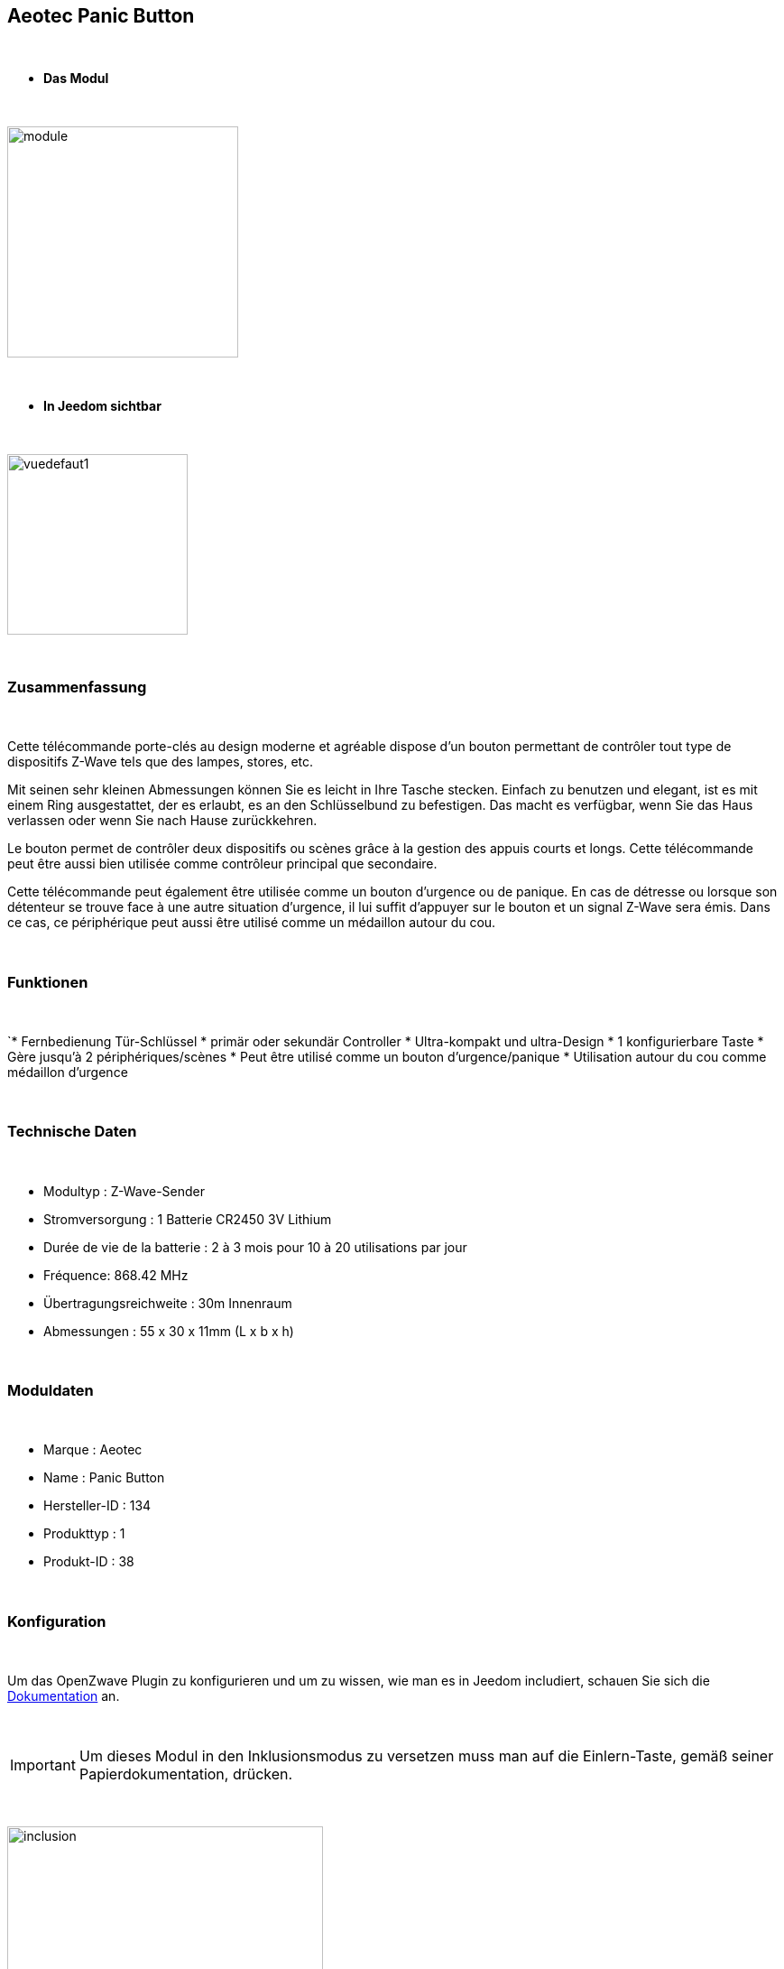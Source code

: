 :icons:
== Aeotec Panic Button

{nbsp} +


* *Das Modul*

{nbsp} +


image::../images/aeotec.panicbutton/module.jpg[width=256,align="center"]

{nbsp} +


* *In Jeedom sichtbar*

{nbsp} +


image::../images/aeotec.panicbutton/vuedefaut1.jpg[width=200,align="center"]

{nbsp} +

=== Zusammenfassung

{nbsp} +

Cette télécommande porte-clés au design moderne et agréable dispose d'un bouton permettant de contrôler tout type de dispositifs Z-Wave tels que des lampes, stores, etc.

Mit seinen sehr kleinen Abmessungen können Sie es leicht in Ihre Tasche stecken. Einfach zu benutzen und elegant, ist es mit einem Ring ausgestattet, der es erlaubt, es an den Schlüsselbund zu befestigen. Das macht es verfügbar, wenn Sie das Haus verlassen oder wenn Sie nach Hause zurückkehren.

Le bouton permet de contrôler deux dispositifs ou scènes grâce à la gestion des appuis courts et longs. Cette télécommande peut être aussi bien utilisée comme contrôleur principal que secondaire.

Cette télécommande peut également être utilisée comme un bouton d'urgence ou de panique. En cas de détresse ou lorsque son détenteur se trouve face à une autre situation d’urgence, il lui suffit d'appuyer sur le bouton et un signal Z-Wave sera émis. Dans ce cas, ce périphérique peut aussi être utilisé comme un médaillon autour du cou.

{nbsp} +

=== Funktionen

{nbsp} +

`* Fernbedienung Tür-Schlüssel
* primär oder sekundär Controller
* Ultra-kompakt und ultra-Design
* 1 konfigurierbare Taste
* Gère jusqu'à 2 périphériques/scènes
* Peut être utilisé comme un bouton d'urgence/panique
* Utilisation autour du cou comme médaillon d'urgence
 

{nbsp} +


=== Technische Daten

{nbsp} +

* Modultyp : Z-Wave-Sender
* Stromversorgung : 1 Batterie CR2450 3V Lithium
* Durée de vie de la batterie : 2 à 3 mois pour 10 à 20 utilisations par jour
* Fréquence: 868.42 MHz
* Übertragungsreichweite : 30m Innenraum
* Abmessungen : 55 x 30 x 11mm (L x b x h) 

{nbsp} +


=== Moduldaten

{nbsp} +


* Marque : Aeotec
* Name : Panic Button
* Hersteller-ID : 134
* Produkttyp : 1
* Produkt-ID : 38

{nbsp} +

=== Konfiguration

{nbsp} +

Um das OpenZwave Plugin zu konfigurieren und um zu wissen, wie man es in Jeedom includiert, schauen Sie sich die  link:https://jeedom.fr/doc/documentation/plugins/openzwave/fr_FR/openzwave.html[Dokumentation] an.

{nbsp} +

[icon="../images/plugin/important.png"]
[IMPORTANT]
Um dieses Modul in den Inklusionsmodus zu versetzen muss man auf die Einlern-Taste, gemäß seiner Papierdokumentation, drücken.

{nbsp} +

image::../images/aeotec.panicbutton/inclusion.jpg[width=350,align="center"]

{nbsp} +

[underline]#Einmal Includiert, sollten Sie folgendes erhalten :#

{nbsp} +

image::../images/aeotec.panicbutton/information.jpg[Plugin Zwave,align="center"]

{nbsp} +


==== Befehle

{nbsp} +


Nachdem das Modul erkannt wurde, werden die zugeordneten Modul-Befehle verfügbar sein.

{nbsp} +


image::../images/aeotec.panicbutton/commandes.jpg[Commandes,align="center"]

{nbsp} +


[underline]#Hier ist die Liste der Befehle :#

{nbsp} +


* Boutons : c'est la commande qui remontera le bouton appuyé

1 : Bouton appui court

2 : Bouton appui long

{nbsp} +

==== Modulkonfiguration

{nbsp} +

[icon="../images/plugin/important.png"]
[IMPORTANT]
Lors d'une première inclusion réveillez toujours le module juste après l'inclusion.


{nbsp} +


Wenn Sie später die Konfiguration des Moduls gemäß Ihrer Funktion durchführen wollen, 
erfolgt das in Jeedom über die Schaltfläche „Konfiguration“, des OpenZwave Plugin.

{nbsp} +


image::../images/plugin/bouton_configuration.jpg[Configuration plugin Zwave,align="center"]

{nbsp} +


[underline]#Sie werden auf diese Seite kommen# (nach einem Klick auf die Registerkarte Parameter)

{nbsp} +



image::../images/aeotec.panicbutton/config1.jpg[Config1,align="center"]

{nbsp} +


[underline]#Parameterdetails :#

{nbsp} +

* 250: mode de fonctionnement de la télécommande (absolument mettre Scene pour s'en servir en télécommande)
* 255 : permet de resetter d'usine le Keyfob

{nbsp} +

==== Gruppen

{nbsp} +

Dieses Modul verfügt über eine einzelne Gruppe mit Assoziation. Es ist von wesentlicher Bedeutung.

{nbsp} +


image::../images/aeotec.panicbutton/groupe.jpg[Groupe]

{nbsp} +


=== Bon à savoir

{nbsp} +


==== Spezifikationen

Pour utiliser ce module en télécommande il faut procéder comme suit :

* 1 : Inclure la télécommande
* 2 : Réveiller la télécommande
* 3 : Changer le paramètre 250 à true (bien le faire même s'il apparait déjà à true)
* 4 : Réveiller la télécommande et s'assurer que le changement à été pris en compte
* 5 : Changer le mode de focntionnement de la télécommande en restant appuyé sur les deux boutons au dos pendant 3 secondes.

=== Wakeup

{nbsp} +


Pour réveiller ce module il y a une seule et unique façon de procéder :

* rester appuyé 3 secondes sur le bouton LEARN

{nbsp} +


=== F.A.Q.

{nbsp} +


[panel,primary]
.Ich habe den Eindruck, daß das Modul nicht aufwacht.
--
Ce module se réveille en restant appuyer 3 secondes sur le bouton LEARN.
--

{nbsp} +

[panel,primary]
Ich habe die Konfiguration geändert, aber es wird nicht berücksichtigt.
--
Dieses Modul ist ein Batterie-Modul, die neue Konfiguration wird berücksichtigt werden, wenn die Fernbedienung aufwacht.
--

{nbsp} +

=== Wichtiger Hinweis
{nbsp} +


[icon="../images/plugin/important.png"]
[IMPORTANT]
[underline]#Es ist notwendig, das Modul zu aktivieren :#
 nach seiner Inklusion, nach einer Konfigurationsänderung,
nach einer Änderung vom Wakeup, nach einer Änderung der Assoziations-Gruppe

{nbsp} +

#_@sarakha63_#